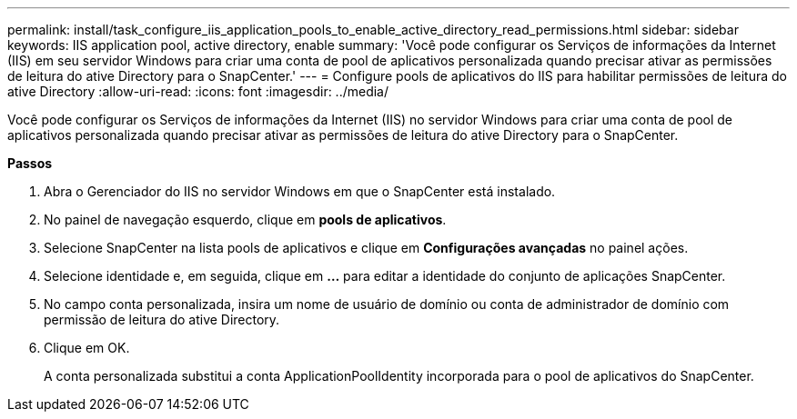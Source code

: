 ---
permalink: install/task_configure_iis_application_pools_to_enable_active_directory_read_permissions.html 
sidebar: sidebar 
keywords: IIS application pool, active directory, enable 
summary: 'Você pode configurar os Serviços de informações da Internet (IIS) em seu servidor Windows para criar uma conta de pool de aplicativos personalizada quando precisar ativar as permissões de leitura do ative Directory para o SnapCenter.' 
---
= Configure pools de aplicativos do IIS para habilitar permissões de leitura do ative Directory
:allow-uri-read: 
:icons: font
:imagesdir: ../media/


[role="lead"]
Você pode configurar os Serviços de informações da Internet (IIS) no servidor Windows para criar uma conta de pool de aplicativos personalizada quando precisar ativar as permissões de leitura do ative Directory para o SnapCenter.

*Passos*

. Abra o Gerenciador do IIS no servidor Windows em que o SnapCenter está instalado.
. No painel de navegação esquerdo, clique em *pools de aplicativos*.
. Selecione SnapCenter na lista pools de aplicativos e clique em *Configurações avançadas* no painel ações.
. Selecione identidade e, em seguida, clique em *...* para editar a identidade do conjunto de aplicações SnapCenter.
. No campo conta personalizada, insira um nome de usuário de domínio ou conta de administrador de domínio com permissão de leitura do ative Directory.
. Clique em OK.
+
A conta personalizada substitui a conta ApplicationPoolIdentity incorporada para o pool de aplicativos do SnapCenter.


